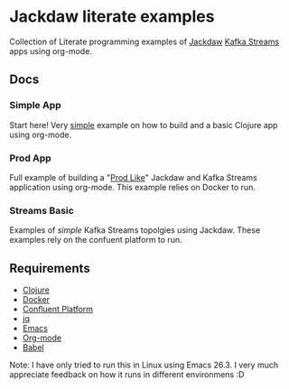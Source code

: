 * Jackdaw literate examples

  Collection of Literate programming examples of [[https://github.com/FundingCircle/jackdaw][Jackdaw]] [[https://kafka.apache.org/documentation/streams/][Kafka Streams]] apps
  using org-mode.

** Docs

*** Simple App

  Start here! Very [[file:simple-app.org][simple]] example on how to build and a basic Clojure app using
  org-mode.
  
*** Prod App

  Full example of building a "[[file:prod-app.org][Prod Like]]" Jackdaw and Kafka Streams application
  using org-mode. This example relies on Docker to run.

*** Streams Basic

  Examples of [[streams-basic.org][simple]] Kafka Streams topolgies using Jackdaw. These examples rely
  on the confuent platform to run.

** Requirements

   * [[https://clojure.org/guides/getting_started][Clojure]]
   * [[https://www.docker.com/][Docker]]
   * [[https://www.confluent.io/product/confluent-platform/][Confluent Platform]]
   * [[https://stedolan.github.io/jq/][jq]]
   * [[https://www.gnu.org/software/emacs/][Emacs]]
   * [[https://orgmode.org/][Org-mode]]
   * [[https://orgmode.org/worg/org-contrib/babel/][Babel]]

  Note: I have only tried to run this in Linux using Emacs 26.3. I very much
  appreciate feedback on how it runs in different environmens :D
